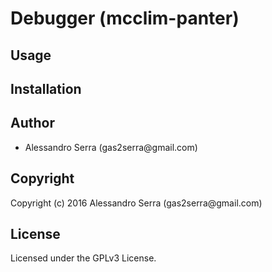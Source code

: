 * Debugger (mcclim-panter)

** Usage

** Installation

** Author

+ Alessandro Serra (gas2serra@gmail.com)

** Copyright

Copyright (c) 2016 Alessandro Serra (gas2serra@gmail.com)

** License

Licensed under the GPLv3 License.
